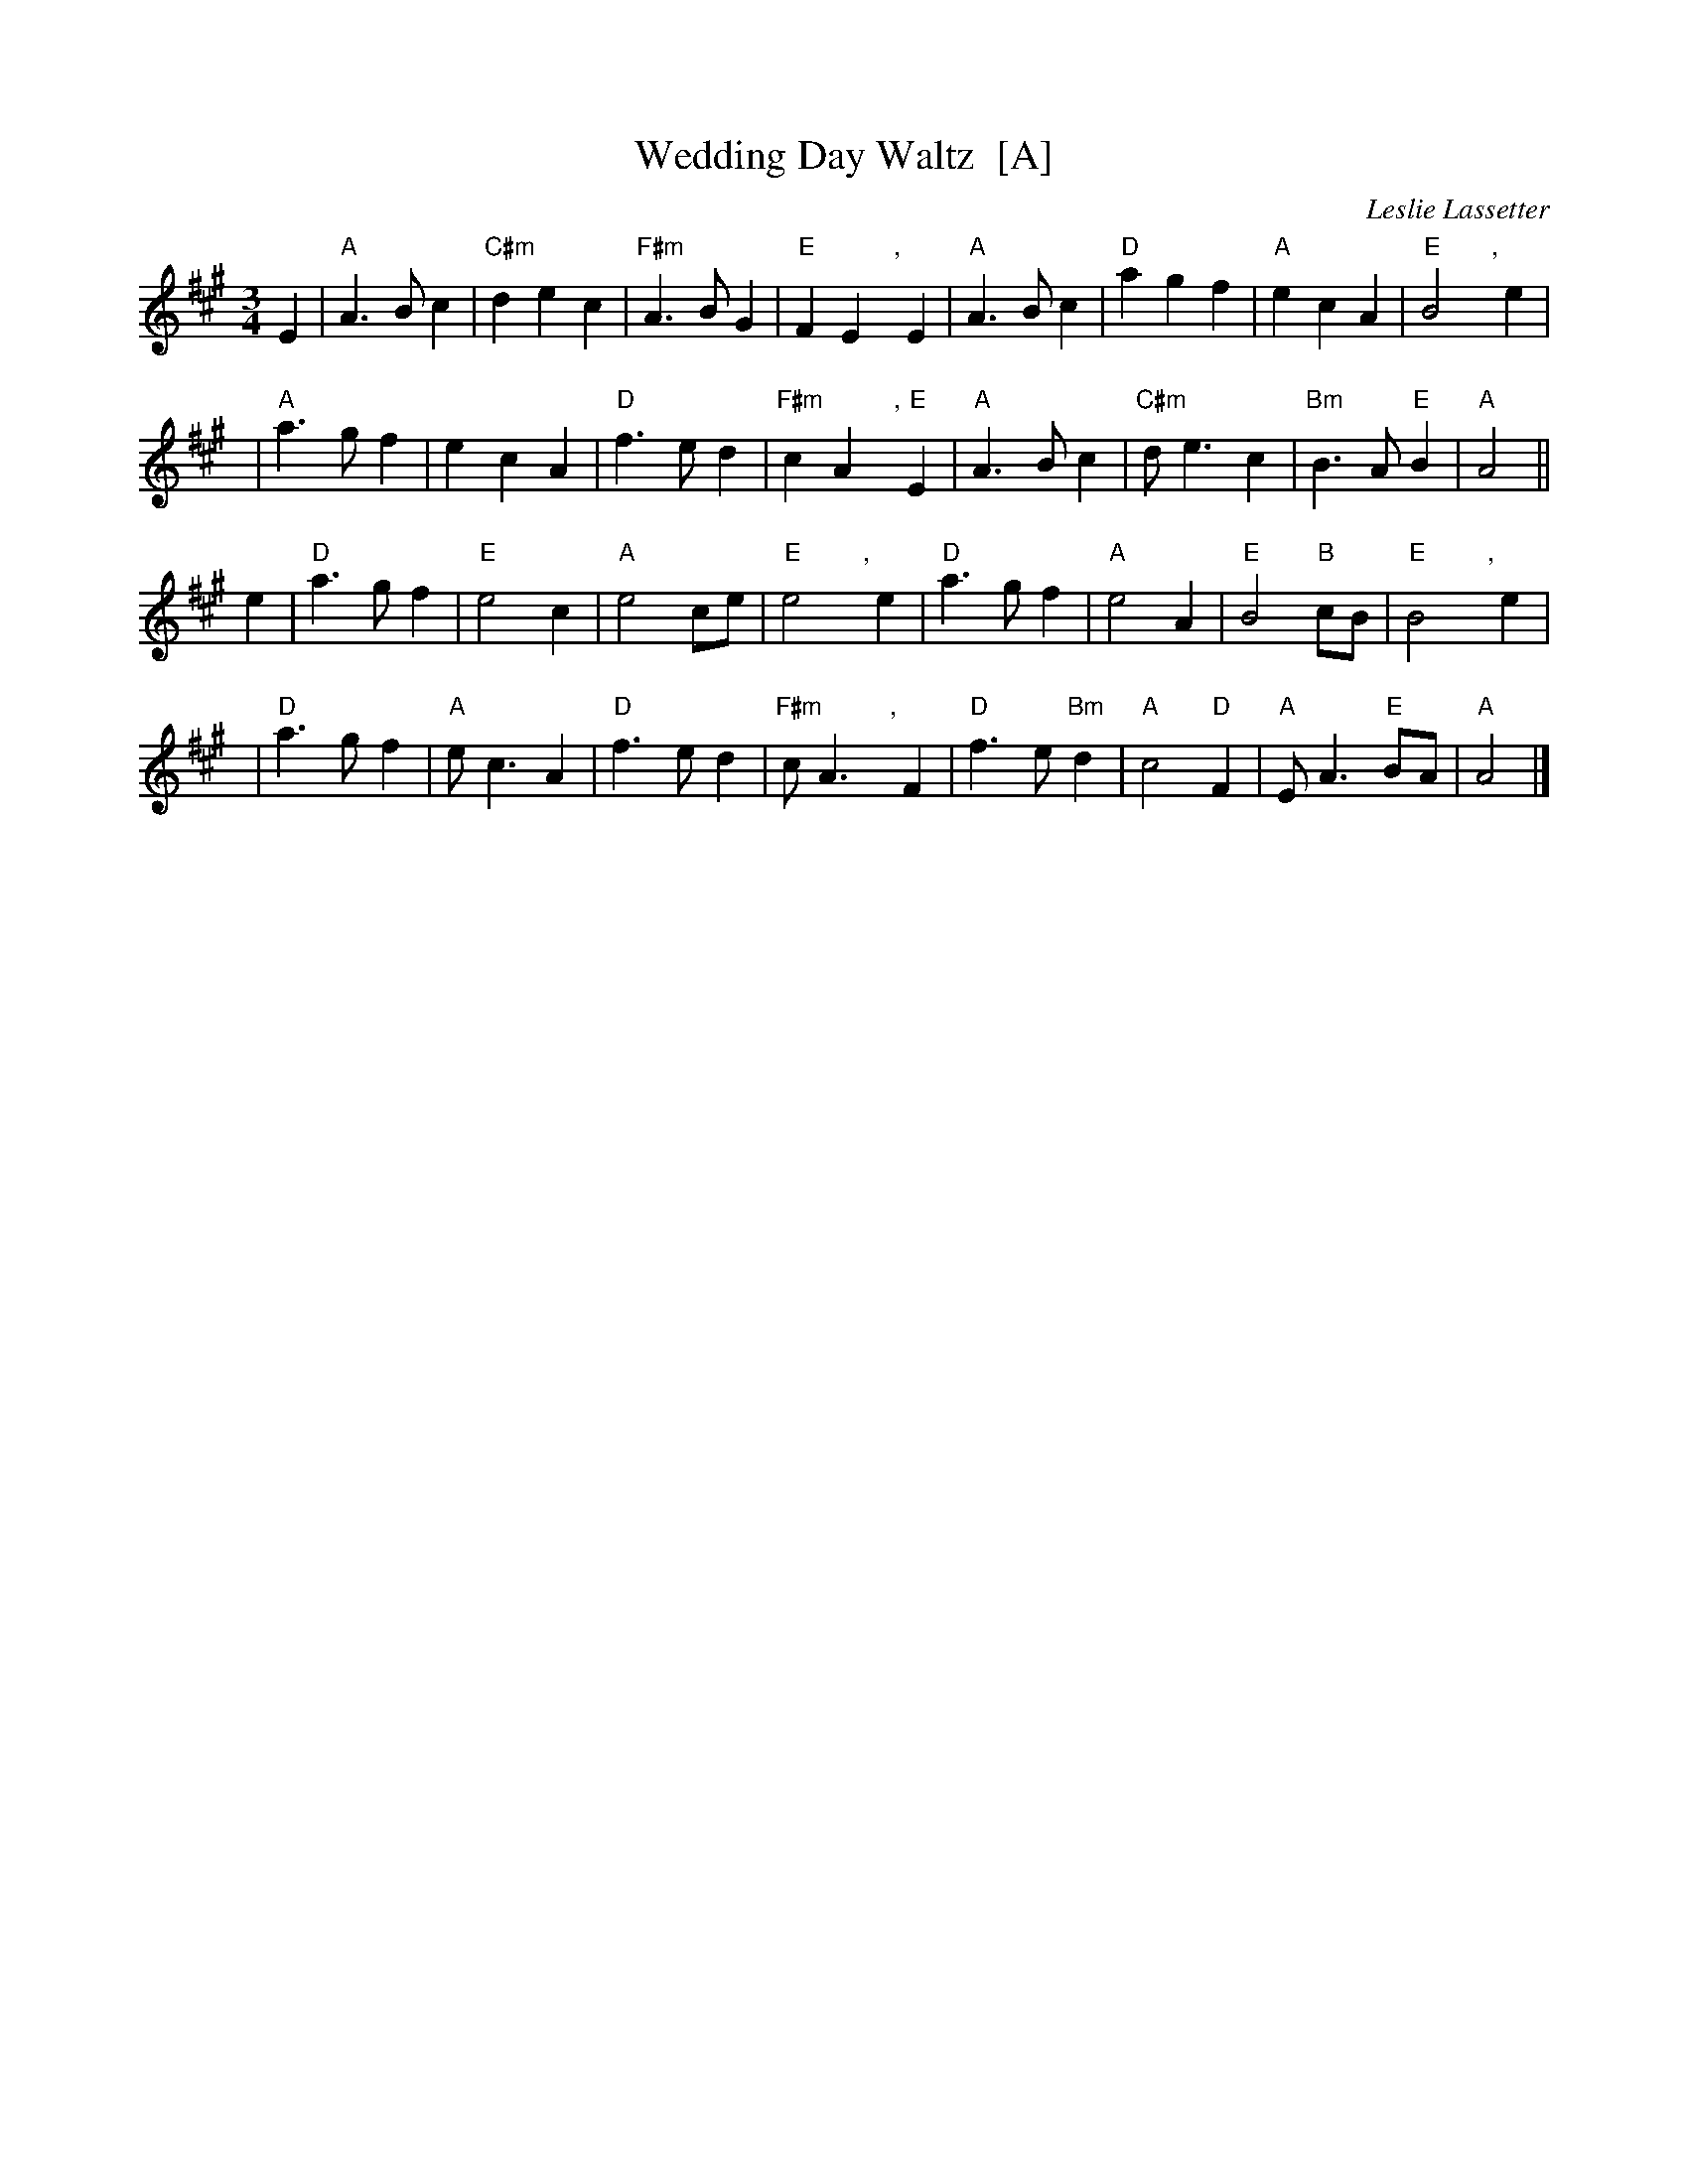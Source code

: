 X: 1
T: Wedding Day Waltz  [A]
C: Leslie Lassetter
N: Written July 2009 (betw. 10:30 & 11:00 a.m.)
R: waltz
N: For Alex Bowers & Charles Liu on their wedding day.
N: Please give this a new title if you wish!
S: handwritten MS from Jean Monroe 2012-5-31
Z: 2012 John Chambers <jc:trillian.mit.edu>
M: 3/4
L: 1/8
K: A
E2 | "A"A3 B c2 | "C#m"d2 e2 c2 | "F#m"A3 B G2 | "E"F2 E2 ","yE2 |\
     "A"A3 B c2 | "D"a2 g2 f2 | "A"e2 c2 A2 | "E"B4 ","ye2 |
y3 | "A"a3 g f2 | e2 c2 A2 | "D"f3 e d2 | "F#m"c2 A2 ","y"E"E2 |\
     "A"A3 B c2 | "C#m"d e3 c2 | "Bm"B3 A "E"B2 | "A"A4 ||
e2 | "D"a3 g f2 | "E"e4 c2 | "A"e4 ce | "E"e4 ","ye2 |\
     "D"a3 g f2 | "A"e4 A2 | "E"B4 "B"cB | "E"B4 ","ye2 |
y3 | "D"a3 g f2 | "A"e c3 A2 | "D"f3 e d2 | "F#m"c A3 ","yF2 |\
     "D"f3 e "Bm"d2 | "A"c4 "D"F2 | "A"E A3 "E"BA | "A"A4 |]

